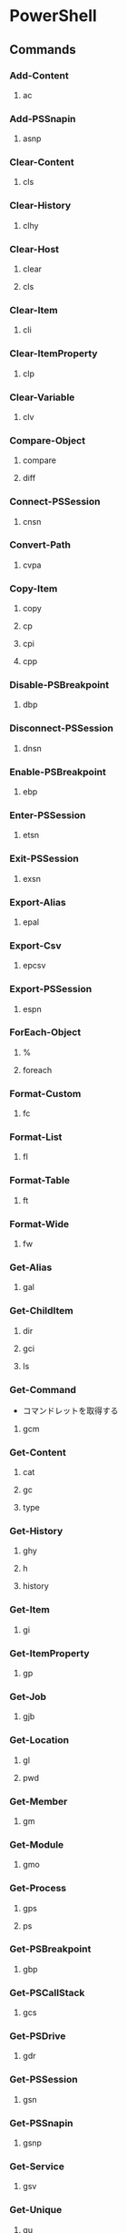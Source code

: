 * PowerShell
** Commands
*** Add-Content
**** ac
*** Add-PSSnapin
**** asnp
*** Clear-Content
**** cls
*** Clear-History
**** clhy
*** Clear-Host
**** clear
**** cls
*** Clear-Item
**** cli
*** Clear-ItemProperty
**** clp
*** Clear-Variable
**** clv
*** Compare-Object
**** compare
**** diff
*** Connect-PSSession
**** cnsn
*** Convert-Path
**** cvpa
*** Copy-Item
**** copy
**** cp
**** cpi
**** cpp
*** Disable-PSBreakpoint
**** dbp
*** Disconnect-PSSession
**** dnsn
*** Enable-PSBreakpoint
**** ebp
*** Enter-PSSession
**** etsn
*** Exit-PSSession
**** exsn
*** Export-Alias
**** epal
*** Export-Csv
**** epcsv
*** Export-PSSession
**** espn
*** ForEach-Object
**** %
**** foreach
*** Format-Custom
**** fc
*** Format-List
**** fl
*** Format-Table
**** ft
*** Format-Wide
**** fw
*** Get-Alias
**** gal
*** Get-ChildItem
**** dir
**** gci
**** ls
*** Get-Command
- コマンドレットを取得する
**** gcm
*** Get-Content
**** cat
**** gc
**** type
*** Get-History
**** ghy
**** h
**** history
*** Get-Item
**** gi
*** Get-ItemProperty
**** gp
*** Get-Job
**** gjb
*** Get-Location
**** gl
**** pwd
*** Get-Member
**** gm
*** Get-Module
**** gmo
*** Get-Process
**** gps
**** ps
*** Get-PSBreakpoint
**** gbp
*** Get-PSCallStack
**** gcs
*** Get-PSDrive
**** gdr
*** Get-PSSession
**** gsn
*** Get-PSSnapin
**** gsnp
*** Get-Service
**** gsv
*** Get-Unique
**** gu
*** Get-Variable
**** gv
*** Get-WmiObject
**** gwmi
*** Group-Object
**** group
*** help
**** man
*** Import-Alias
**** ipal
*** Import-Csv
**** ipcsv
*** Import-Module
**** ipmo
*** Import-PSSession
**** ipsn
*** Invoke-Command
**** icm
*** Invoke-Expression
**** iex
*** Invoke-History
**** ihy
**** r
*** Invoke-Item
**** ii
*** Invoke-RestMethod
**** irm
*** Invoke-WebRequest
**** curl
**** iwr
**** wget
*** Invoke-WmiMethod
**** iwmi
*** Measure-Object
**** measure
*** mkdir
**** md
*** Move-Item
**** mi
**** move
**** mv
*** Move-ItemProperty
**** mp
*** New-Alias
**** nal
*** New-Item
**** ni
*** New-Module
**** nmo
*** New-PSDrive
**** mount
**** ndr
*** New-PSSession
**** nsn
*** New-PSSessionConfigurationFile
**** npssc
*** New-Variable
**** nv
*** Out-GridView
**** ogv
*** Out-Host
**** oh
*** Out-Printer
**** lp
*** Pop-Location
**** popd
*** powershell_ise.exe
**** ise
*** Push-Location
**** pushd
*** Receive-Job
**** rcjb
*** Receive-PSSession
**** rcsn
*** Remove-Item
**** del
**** erase
**** rd
**** ri
**** rm
**** rmdir
*** Remove-ItemProperty
**** rp
*** Remove-Job
**** rjb
*** Remove-Module
**** rmo
*** Remove-PSBreakpoint
**** rbp
*** Remove-PSDrive
**** rdr
*** Remove-PSSession
**** rsn
*** Remove-PSSnapin
**** rsnp
*** Remove-Variable
**** rv
*** Remove-WmiObject
**** rwmi
*** Rename-Item
**** ren
**** rni
*** Rename-ItemProperty
**** rnp
*** Resolve-Path
**** rvpa
*** Resume-Job
**** rujb
*** Select-Object
**** select
*** Select-String
**** sls
*** Set-Alias
**** sal
*** Set-Content
**** sc
*** Set-ExecutionPolicy
*** Set-Item
**** si
*** Set-ItemProperty
**** sp
*** Set-Location
**** cd
**** chdir
*** Set-Location
**** sl
*** Set-PSBreakpoint
**** sbp
*** Set-Variable
**** set
**** sv
*** Set-WmiInstance
**** swmi
*** Show-Command
**** shcm
*** Sort-Object
**** sort
*** Start-Job
**** sajb
*** Start-Process
**** saps
**** start
*** Start-Service
**** sasv
*** Start-Sleep
**** sleep
*** Stop-Job
**** spjb
*** Stop-Process
**** kill
**** spps
*** Stop-Service
**** spsv
*** Suspend-Job
**** sujb
*** Tee-Object
**** tee
*** Test-Path
*** Trace-Command
**** trcm
*** Wait-Job
**** wjb
*** Where-Object
**** ?
**** where
*** Write-Output
**** echo
**** write
** Commands(etc,tmp)
*** Server Manager Cmdlets
- https://technet.microsoft.com/ja-jp/library/jj205465(v=wps.630).aspx
**** Add-WindowsFeature
- "Install-WindowsFeature"のAlias
**** Install-WindowsFeature
- 役割と機能をインストールする。
  管理ツールを含めるには、"IncludeManagementTools"パラメータをコマンドレットに追加する。
- https://technet.microsoft.com/ja-jp/library/jj205467(v=wps.630).aspx
**** Uninstall-WindowsFeature
**** Enable-ServerManagerStandardUserRemoting
**** Disable-ServerManagerStandardUserRemoting
** Reverse Lookup
*** tmp
**** ネットワークプロファイルを調べる
- Get-NetConnectionProfile -IPv4Connectivity Internet
  NetworkCategoryの値を見る。
** Memo
*** Default Encode
- UTF-16とのこと。
*** ScriptFile実行許可
- Set-ExecutionPolicy RemoteSigned
*** 大文字小文字
- 区別しない
** Link
- [[https://technet.microsoft.com/ja-jp/library/ee221100.aspx][Windows PowerShell Owner's Manual - TechNet]]
- [[https://technet.microsoft.com/ja-jp/scriptcenter/powershell_owner.aspx][Windows PowerShell オーナーマニュアル - TechNet]]
- [[https://social.technet.microsoft.com/wiki/contents/articles/14301.windows-powershell-ja-jp.aspx][Windows PowerShell(ja-JP) - Wiki - TechNet]]


- [[http://qiita.com/tadnakam/items/f51e03021b95eb39f34b][コマンドプロンプトからPowerShellに乗り換えるための小さな本 - Qiita]]
